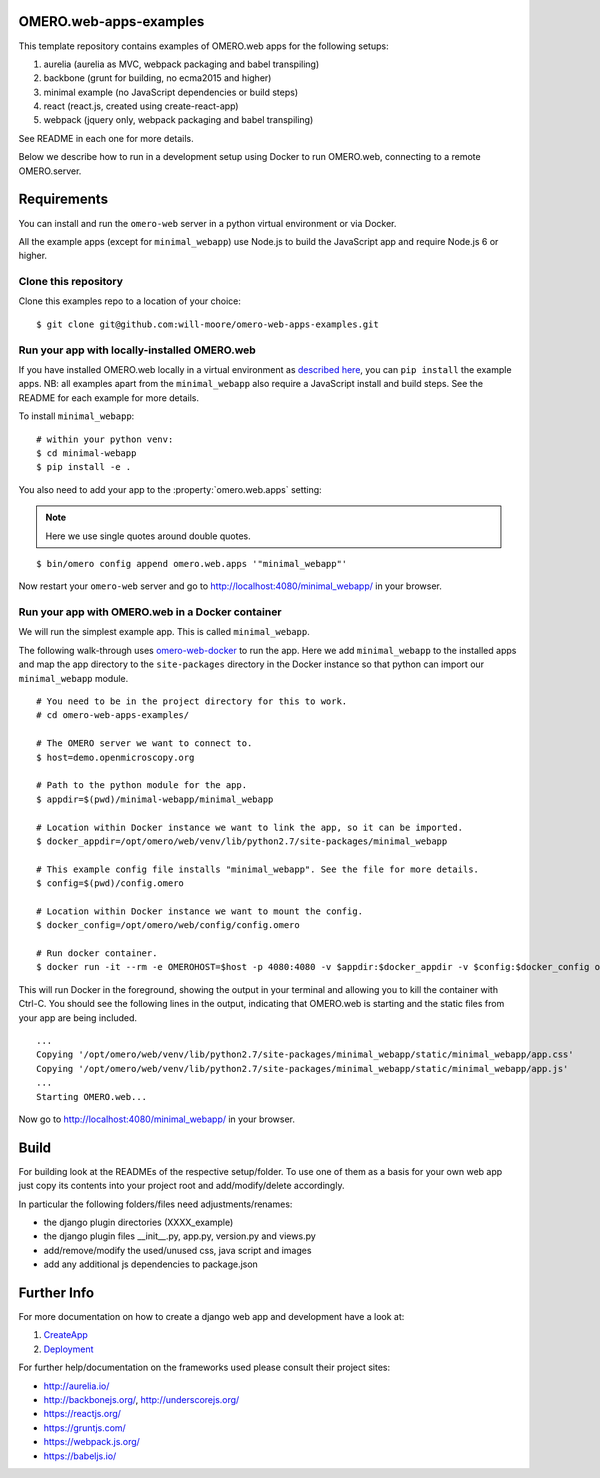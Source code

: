 OMERO.web-apps-examples
=============

This template repository contains examples of OMERO.web apps for the following setups:

1. aurelia (aurelia as MVC, webpack packaging and babel transpiling)
2. backbone (grunt for building, no ecma2015 and higher)
3. minimal example (no JavaScript dependencies or build steps)
4. react (react.js, created using create-react-app)
5. webpack (jquery only, webpack packaging and babel transpiling)

See README in each one for more details.

Below we describe how to run in a development setup using Docker
to run OMERO.web, connecting to a remote OMERO.server.


Requirements
============

You can install and run the ``omero-web`` server in a python
virtual environment or via Docker.

All the example apps (except for ``minimal_webapp``) use Node.js
to build the JavaScript app and require Node.js 6 or higher.


Clone this repository
---------------------

Clone this examples repo to a location of your choice:

::

    $ git clone git@github.com:will-moore/omero-web-apps-examples.git


Run your app with locally-installed OMERO.web
---------------------------------------------

If you have installed OMERO.web locally in a virtual environment as
`described here <https://docs.openmicroscopy.org/latest/omero/developers/Web/Deployment.html>`_,
you can ``pip install`` the example apps. NB: all examples apart from the ``minimal_webapp`` also
require a JavaScript install and build steps. See the README for each example for more details.

To install ``minimal_webapp``::

    # within your python venv:
    $ cd minimal-webapp
    $ pip install -e .

You also need to add your app to the :property:`omero.web.apps` setting:

.. note::

    Here we use single quotes around double quotes.

::

    $ bin/omero config append omero.web.apps '"minimal_webapp"'

Now restart your ``omero-web`` server and go to
`http://localhost:4080/minimal_webapp/ <http://localhost:4080/minimal_webapp/>`_
in your browser.


Run your app with OMERO.web in a Docker container
-------------------------------------------------

We will run the simplest example app. This is called ``minimal_webapp``.

The following walk-through uses `omero-web-docker <https://github.com/ome/omero-web-docker/>`_
to run the app. Here we add ``minimal_webapp`` to the installed apps and map the
app directory to the ``site-packages`` directory in the Docker instance so that
python can import our ``minimal_webapp`` module.

::

    # You need to be in the project directory for this to work.
    # cd omero-web-apps-examples/

    # The OMERO server we want to connect to.
    $ host=demo.openmicroscopy.org

    # Path to the python module for the app.
    $ appdir=$(pwd)/minimal-webapp/minimal_webapp

    # Location within Docker instance we want to link the app, so it can be imported.
    $ docker_appdir=/opt/omero/web/venv/lib/python2.7/site-packages/minimal_webapp

    # This example config file installs "minimal_webapp". See the file for more details.
    $ config=$(pwd)/config.omero

    # Location within Docker instance we want to mount the config.
    $ docker_config=/opt/omero/web/config/config.omero

    # Run docker container.
    $ docker run -it --rm -e OMEROHOST=$host -p 4080:4080 -v $appdir:$docker_appdir -v $config:$docker_config openmicroscopy/omero-web-standalone

This will run Docker in the foreground, showing the output in your terminal and allowing you to
kill the container with Ctrl-C. You should see the following lines in the output, indicating
that OMERO.web is starting and the static files from your app are being included.

::

    ...
    Copying '/opt/omero/web/venv/lib/python2.7/site-packages/minimal_webapp/static/minimal_webapp/app.css'
    Copying '/opt/omero/web/venv/lib/python2.7/site-packages/minimal_webapp/static/minimal_webapp/app.js'
    ...
    Starting OMERO.web...

Now go to `http://localhost:4080/minimal_webapp/ <http://localhost:4080/minimal_webapp/>`_
in your browser.


Build
============

For building look at the READMEs of the respective setup/folder.
To use one of them as a basis for your own web app just copy its contents
into your project root and add/modify/delete accordingly.

In particular the following folders/files need adjustments/renames:

- the django plugin directories (XXXX_example)
- the django plugin files __init__.py, app.py, version.py and views.py
- add/remove/modify the used/unused css, java script and images
- add any additional js dependencies to package.json



Further Info
============

For more documentation on how to create a django web app and development have a look at:

1. `CreateApp <https://docs.openmicroscopy.org/latest/omero/developers/Web/CreateApp.html>`_
2. `Deployment <https://docs.openmicroscopy.org/latest/omero/developers/Web/Deployment.html>`_

For further help/documentation on the frameworks used please consult their project sites:

- http://aurelia.io/
- http://backbonejs.org/, http://underscorejs.org/
- https://reactjs.org/
- https://gruntjs.com/
- https://webpack.js.org/
- https://babeljs.io/
